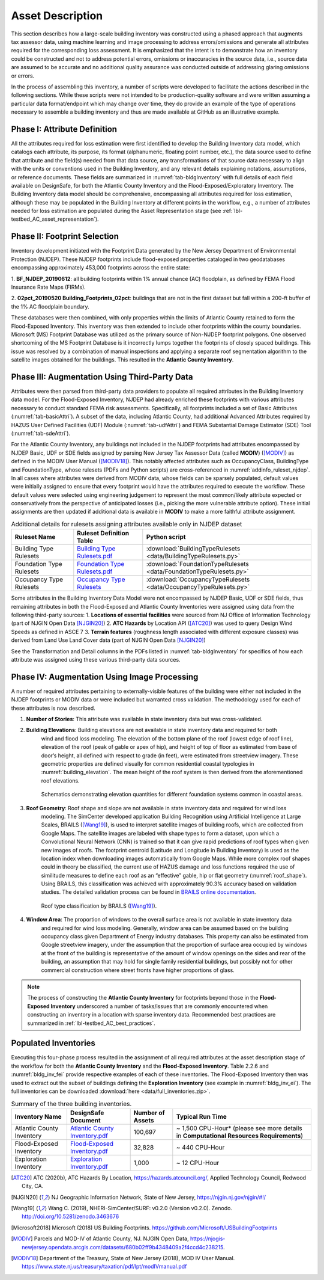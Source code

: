 .. _lbl-testbed_AC_asset_description:

*****************
Asset Description
*****************

This section describes how a large-scale building inventory was constructed using a phased approach that 
augments tax assessor data, using machine learning and image processing to address errors/omissions and 
generate all attributes required for the corresponding loss assessment. It is emphasized that the intent 
is to demonstrate how an inventory could be constructed and not to address potential errors, omissions or 
inaccuracies in the source data, i.e., source data are assumed to be accurate and no additional quality 
assurance was conducted outside of addressing glaring omissions or errors.

In the process of assembling this inventory, a number of scripts were developed to facilitate the actions 
described in the following sections. While these scripts were not intended to be production-quality 
software and were written assuming a particular data format/endpoint which may change over time, they 
do provide an example of the type of operations necessary to assemble a building inventory and thus 
are made available at GitHub as an illustrative example.

Phase I: Attribute Definition
===============================

All the attributes required for loss estimation were first identified to develop the Building Inventory 
data model, which catalogs each attribute, its purpose, its format (alphanumeric, floating point number, 
etc.), the data source used to define that attribute and the field(s) needed from that data source, any 
transformations of that source data necessary to align with the units or conventions used in the Building 
Inventory, and any relevant details explaining notations, assumptions, or reference documents.  These 
fields are summarized in :numref:`tab-bldgInventory` with full details of each field 
available on DesignSafe, for both the Atlantic County Inventory and the Flood-Exposed/Exploratory Inventory. 
The Building Inventory data model should be comprehensive, encompassing all attributes required for loss 
estimation, although these may be populated in the Building Inventory at different points in the workflow, 
e.g., a number of attributes needed for loss estimation are populated during the Asset Representation stage 
(see :ref:`lbl-testbed_AC_asset_representation`).

.. _tab-bldgInventory:

.. csv-table:: Building Inventory data model.
   :name: bldg_inv_dm
   :file: data/building_inventory_data_model_new.csv
   :header-rows: 1
   :align: center

Phase II: Footprint Selection
===============================

Inventory development initiated with the Footprint Data generated by the New Jersey Department of 
Environmental Protection (NJDEP). These NJDEP footprints include flood-exposed properties cataloged 
in two geodatabases encompassing approximately 453,000 footprints across the entire state:

1. **BF_NJDEP_20190612**: all building footprints within 1% annual chance (AC) floodplain, as defined by FEMA Flood
Insurance Rate Maps (FIRMs).

2. **02pct_20190520 Building_Footprints_02pct**: buildings that are not in the first dataset but fall within a
200-ft buffer of the 1% AC floodplain boundary.

These databases were then combined, with only properties within the limits of Atlantic County retained to form 
the Flood-Exposed Inventory. This inventory was then extended to include other footprints within the county 
boundaries. Microsoft (MS) Footprint Database was utilized as the primary source of Non-NJDEP footprint polygons.
One observed shortcoming of the MS Footprint Database is it incorrectly lumps together the footprints of closely 
spaced buildings. This issue was resolved by a combination of manual inspections and applying a separate roof 
segmentation algorithm to the satellite images obtained for the buildings. This resulted in the 
**Atlantic County Inventory**.

Phase III: Augmentation Using Third-Party Data
================================================

Attributes were then parsed from third-party data providers to populate all required attributes in the Building 
Inventory data model. For the Flood-Exposed Inventory, NJDEP had already enriched these footprints with various 
attributes necessary to conduct standard FEMA risk assessments. Specifically, all footprints included a set of 
Basic Attributes (:numref:`tab-basicAttri`). A subset of the data, including Atlantic County, had additional Advanced 
Attributes required by HAZUS User Defined Facilities (UDF) Module (:numref:`tab-udfAttri`) and FEMA Substantial Damage 
Estimator (SDE) Tool (:numref:`tab-sdeAttri`).

.. _tab-basicAttri:

.. csv-table:: NJDEP basic attributes available for all properties in Flood-Exposed Inventory.
   :file: data/basic_attributes.csv
   :header-rows: 1
   :align: center

.. _tab-udfAttri:

.. csv-table:: Advanced attributes for HAZUS User Defined Facilities (UDF), available for all properties in Flood-Exposed Inventory.
   :file: data/udf_attributes.csv
   :header-rows: 1
   :align: center

.. _tab-sdeAttri:

.. csv-table:: Advanced attributes for FEMA Substantial Damage Estimator (SDE) Tool, available for all properties in Flood-Exposed Inventory.
   :name: sde_attri
   :file: data/sde_attributes.csv
   :header-rows: 1
   :align: center

For the Atlantic County Inventory, any buildings not included in the NJDEP footprints had attributes encompassed 
by NJDEP Basic, UDF or SDE fields assigned by parsing New Jersey Tax Assessor Data (called **MODIV**) ([MODIV]_) as defined in 
the MODIV User Manual ([MODIV18]_). This notably affected attributes such as OccupancyClass, BuildingType and FoundationType, 
whose rulesets (PDFs and Python scripts) are cross-referenced in :numref:`addinfo_ruleset_njdep`. 
In all cases where attributes were derived from MODIV data, whose fields can be sparsely populated, default 
values were initially assigned to ensure that every footprint would have the attributes required to execute 
the workflow. These default values were selected using engineering judgement to represent the most common/likely 
attribute expected or conservatively from the perspective of anticipated losses (i.e., picking the more 
vulnerable attribute option). These initial assignments are then updated if additional data is available in 
**MODIV** to make a more faithful attribute assignment.

.. list-table:: Additional details for rulesets assigning attributes available only in NJDEP dataset
   :name: addinfo_ruleset_njdep
   :header-rows: 1
   :align: center

   * - Ruleset Name
     - Ruleset Definition Table
     - Python script
   * - Building Type Rulesets
     - `Building Type Rulesets.pdf <https://www.designsafe-ci.org/data/browser/projects/362517025966264811-242ac118-0001-012/MOD%20IV%20Transformations>`_
     - :download:`BuildingTypeRulesets <data/BuildingTypeRulesets.py>`
   * - Foundation Type Rulesets
     - `Foundation Type Rulesets.pdf <https://www.designsafe-ci.org/data/browser/projects/362517025966264811-242ac118-0001-012/MOD%20IV%20Transformations>`_
     - :download:`FoundationTypeRulesets <data/FoundationTypeRulesets.py>`
   * - Occupancy Type Rulesets
     - `Occupancy Type Rulesets <https://www.designsafe-ci.org/data/browser/projects/362517025966264811-242ac118-0001-012/MOD%20IV%20Transformations>`_
     - :download:`OccupancyTypeRulesets <data/OccupancyTypeRulesets.py>`

Some attributes in the Building Inventory Data Model were not encompassed by NJDEP Basic, UDF or SDE fields, thus 
remaining attributes in both the Flood-Exposed and Atlantic County Inventories were assigned using data 
from the following third-party sources:
1. **Locations of essential facilities** were sourced from NJ Office of Information Technology (part of NJGIN Open Data [NJGIN20]_)
2. **ATC Hazards** by Location API ([ATC20]_) was used to query Design Wind Speeds as defined in ASCE 7 
3. **Terrain features** (roughness length associated with different exposure classes) was derived from Land Use Land Cover data (part of NJGIN Open Data [NJGIN20]_)

See the Transformation and Detail columns in the PDFs listed in :numref:`tab-bldgInventory` for specifics of how each attribute 
was assigned using these various third-party data sources.

Phase IV: Augmentation Using Image Processing
===============================================

A number of required attributes pertaining to externally-visible features of the building were either not 
included in the NJDEP footprints or MODIV data or were included but warranted cross validation. 
The methodology used for each of these attributes is now described.

1. **Number of Stories**: This attribute was available in state inventory data but was cross-validated.
2. **Building Elevations**: Building elevations are not available in state inventory data and required for both 
                           wind and flood loss modeling. The elevation of the bottom plane of the roof (lowest edge 
                           of roof line), elevation of the roof (peak of gable or apex of hip), and height of top of 
                           floor as estimated from base of door’s height, all defined with respect to grade (in feet), 
                           were estimated from streetview imagery. These geometric properties are defined visually 
                           for common residential coastal typologies in :numref:`building_elevation`. The mean height of the roof system 
                           is then derived from the aforementioned roof elevations.

                           .. figure:: figure/building_elevation.png
                              :name: building_elevation
                              :align: center
                              :figclass: align-center
                              :figwidth: 1000

                              Schematics demonstrating elevation quantities for different foundation systems common in coastal areas.

3. **Roof Geometry**: Roof shape and slope are not available in state inventory data and required for wind loss 
                      modeling. The SimCenter developed application Building Recognition using Artificial 
                      Intelligence at Large Scales, BRAILS ([Wang19]_), is used to interpret satellite images 
                      of building roofs, which are collected from Google Maps. The satellite images are labeled 
                      with shape types to form a dataset, upon which a Convolutional Neural Network (CNN) is 
                      trained so that it can give rapid predictions of roof types when given new images of roofs. 
                      The footprint centroid (Latitude and Longitude in Building Inventory) is used as the 
                      location index when downloading images 
                      automatically from Google Maps. While more complex roof shapes could in theory be classified, 
                      the current use of HAZUS damage and loss functions required the use of similitude measures 
                      to define each roof as an “effective” gable, hip or flat geometry (:numref:`roof_shape`). Using BRAILS, this 
                      classification was achieved with approximately 90.3% accuracy based on validation studies.
                      The detailed validation process can be found in 
                      `BRAILS online documentation <https://nheri-simcenter.github.io/BRAILS-Documentation/common/technical_manual/roof.html>`_.

                      .. figure:: figure/roof_shape.png
                              :name: roof_shape
                              :align: center
                              :figclass: align-center
                              :figwidth: 800

                              Roof type classification by BRAILS ([Wang19]_).

4. **Window Area**: The proportion of windows to the overall surface area is not available in state inventory data 
                    and required for wind loss modeling. Generally, window area can be assumed based on the 
                    building occupancy class given Department of Energy industry databases. This property can also 
                    be estimated from Google streetview imagery, under the assumption that the proportion of 
                    surface area occupied by windows at the front of the building is representative of the amount 
                    of window openings on the sides and rear of the building, an assumption that may hold for 
                    single family residential buildings, but possibly not for other commercial construction where 
                    street fronts have higher proportions of glass.

.. note::

   The process of constructing the **Atlantic County Inventory** for footprints beyond those in the 
   **Flood-Exposed Inventory** underscored a number of tasks/issues that are commonly encountered when constructing an inventory 
   in a location with sparse inventory data. Recommended best practices are summarized in :ref:`lbl-testbed_AC_best_practices`.

Populated Inventories
========================

Executing this four-phase process resulted in the assignment of all required attributes at the asset description 
stage of the workflow for both the **Atlantic County Inventory** and the **Flood-Exposed Inventory**. 
Table 2.2.6 and :numref:`bldg_inv_fei` provide respective examples of each of these inventories. 
The Flood-Exposed Inventory then was used to extract out the subset of buildings defining the  
**Exploration Inventory** (see example in :numref:`bldg_inv_ei`). The full inventories can be downloaded 
:download:`here <data/full_inventories.zip>`.

.. csv-table:: Illustrative sample of building in Flood-Exposed Inventory.
   :name: bldg_inv_fei
   :file: data/example_inventory.csv
   :header-rows: 1
   :align: center

.. csv-table:: Illustrative sample of building in Exploration Inventory.
   :name: bldg_inv_ei
   :file: data/example_inventory_exploration.csv
   :header-rows: 1
   :align: center

.. list-table:: Summary of the three building inventories.
   :name: access_inventories
   :header-rows: 1
   :align: center

   * - Inventory Name
     - DesignSafe Document
     - Number of Assets
     - Typical Run Time
   * - Atlantic County Inventory
     - `Atlantic County Inventory.pdf <https://www.designsafe-ci.org/data/browser/projects/362517025966264811-242ac118-0001-012/HAZUS%20Building%20Attribute%20Rulesets>`_
     - 100,697
     - ~ 1,500 CPU-Hour* (please see more details in **Computational Resources Requirements**)
   * - Flood-Exposed Inventory
     - `Flood-Exposed Inventory.pdf <https://www.designsafe-ci.org/data/browser/projects/362517025966264811-242ac118-0001-012/HAZUS%20Building%20Attribute%20Rulesets>`_
     - 32,828
     - ~ 440 CPU-Hour
   * - Exploration Inventory
     - `Exploration Inventory.pdf <https://www.designsafe-ci.org/data/browser/projects/362517025966264811-242ac118-0001-012/HAZUS%20Building%20Attribute%20Rulesets>`_
     - 1,000
     - ~ 12 CPU-Hour


.. [ATC20]
   ATC (2020b), ATC Hazards By Location, https://hazards.atcouncil.org/, Applied Technology Council, Redwood City, CA.

.. [NJGIN20]
   NJ Geographic Information Network, State of New Jersey, https://njgin.nj.gov/njgin/#!/

.. [Wang19]
   Wang C. (2019), NHERI-SimCenter/SURF: v0.2.0 (Version v0.2.0). Zenodo. http://doi.org/10.5281/zenodo.3463676

.. [Microsoft2018]
   Microsoft (2018) US Building Footprints. https://github.com/Microsoft/USBuildingFootprints

.. [MODIV]
   Parcels and MOD-IV of Atlantic County, NJ. NJGIN Open Data, https://njogis-newjersey.opendata.arcgis.com/datasets/680b02ff9b4348409a2f4ccd4c238215.

.. [MODIV18]
   Department of the Treasury, State of New Jersey (2018), MOD IV User Manual. https://www.state.nj.us/treasury/taxation/pdf/lpt/modIVmanual.pdf